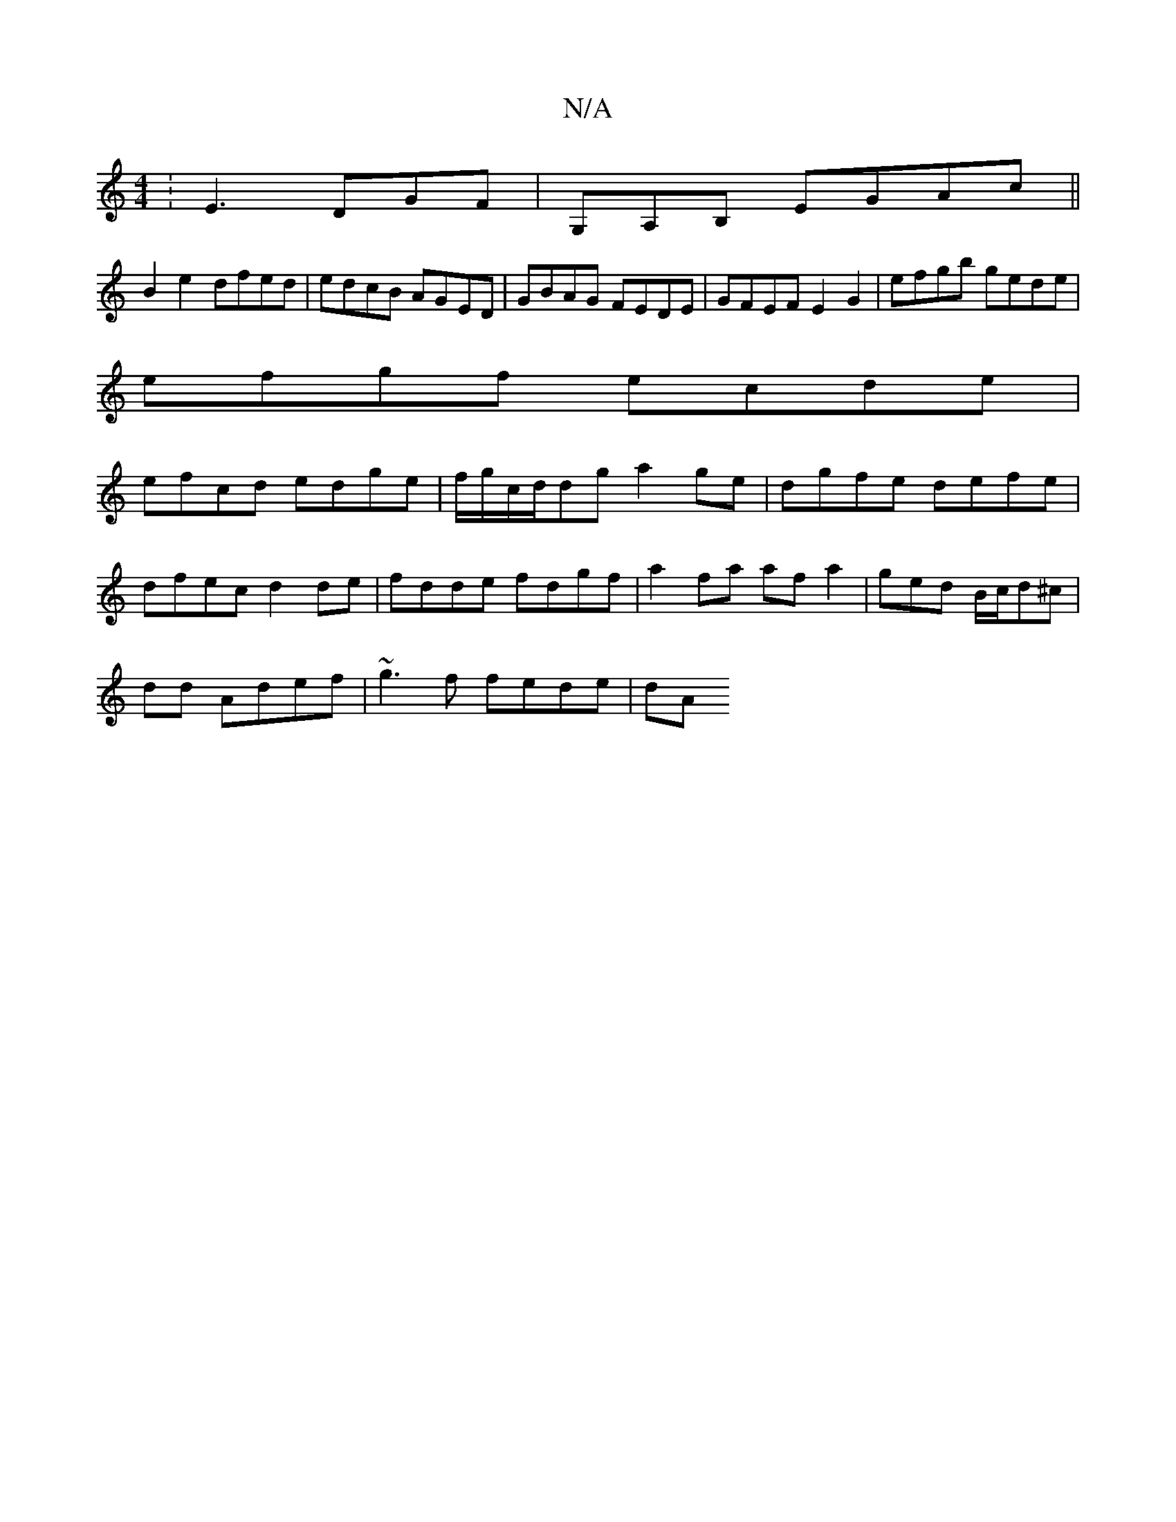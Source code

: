 X:1
T:N/A
M:4/4
R:N/A
K:Cmajor
:E3 DGF|G,A,B, EGAc ||
B2 e2 dfed|edcB AGED|GBAG FEDE|GFEF E2G2|efgb gede|
efgf ecde|
efcd edge|f/g/c/d/dg a2 ge | dgfe defe |
dfec d2 de | fdde fdgf | a2 fa af a2|ged B/c/d^c |
dd Adef|~g3 f fede|dA 